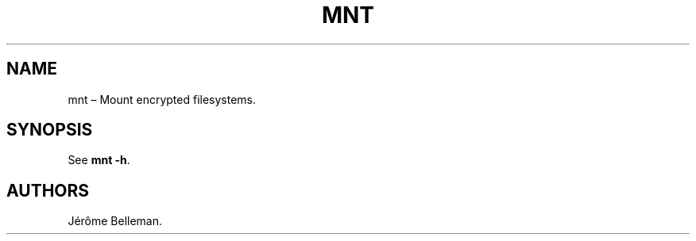 .TH "MNT" "1" "November 2014" "" ""
.hy
.SH NAME
.PP
mnt \[en] Mount encrypted filesystems.
.SH SYNOPSIS
.PP
See \f[B]mnt \-h\f[].
.SH AUTHORS
Jérôme Belleman.
